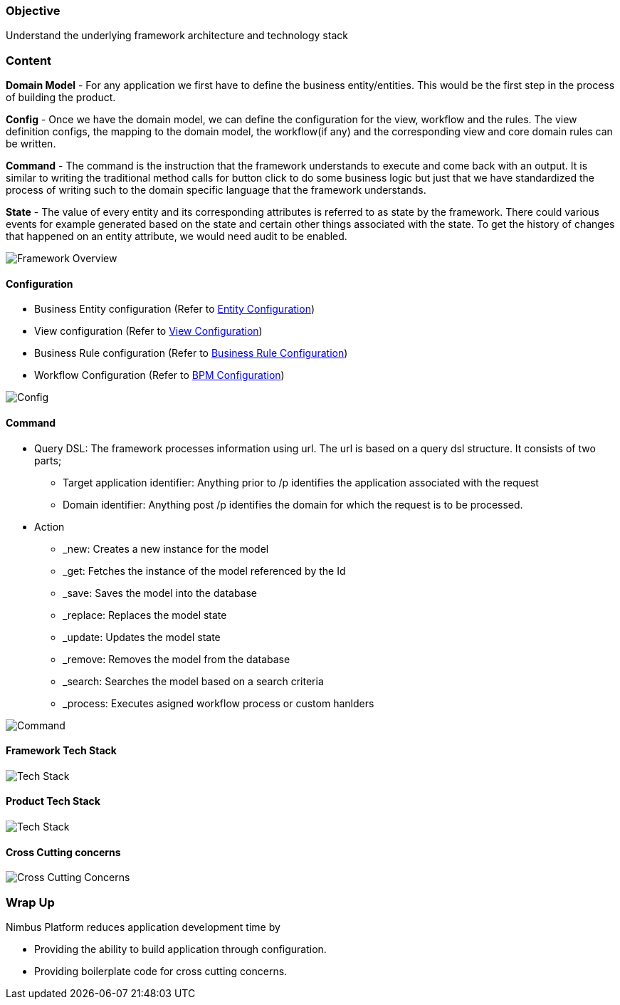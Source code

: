 :source-highlighter: prettify

// Macro definitions for this file only
:source: TechnicalArchitecture.adoc[Source Text]

=== Objective

Understand the underlying framework architecture and technology stack

=== Content

*Domain Model* - For any application we first have to define the business entity/entities. This would be the first step in the process of building the product. 

*Config* - Once we have the domain model, we can define the configuration for the view, workflow and the rules. 
The view definition configs, the mapping to the domain model, the workflow(if any) and the corresponding view and core domain rules can be written. 

*Command* - The command is the instruction that the framework understands to execute and come back with an output. It is similar to writing the traditional method calls for button click to do some business logic but just that we have standardized the process of writing such to the domain specific language that the framework understands. 

*State* - The value of every entity and its corresponding attributes is referred to as state by the framework. There could various events for example generated based on the state and certain other things associated with the state. To get the history of changes that happened on an entity attribute, we would need audit to be enabled. 

image::technicalarchitecture/framework-overview.jpeg[Framework Overview]

==== Configuration
* Business Entity configuration (Refer to <<Documentation.adoc#,Entity Configuration>>)
* View configuration (Refer to <<Documentation.adoc#,View Configuration>>)
* Business Rule configuration (Refer to <<Documentation.adoc#,Business Rule Configuration>>)
* Workflow Configuration (Refer to <<Documentation.adoc#,BPM Configuration>>)

image::technicalarchitecture/state-sync-SAM-interaction.jpeg[Config]


==== Command
* Query DSL: The framework processes information using url. The url is based on a query dsl structure. It consists of two parts;
** Target application identifier: Anything prior to /p identifies the application associated with the request
** Domain identifier: Anything post /p identifies the domain for which the request is to be processed.
* Action
** _new: Creates a new instance for the model
** _get: Fetches the instance of the model referenced by the Id
** _save: Saves the model into the database
** _replace: Replaces the model state
** _update: Updates the model state
** _remove: Removes the model from the database
** _search: Searches the model based on a search criteria
** _process: Executes asigned workflow process or custom hanlders

image::technicalarchitecture/command-dsl-url-pattern.jpeg[Command]

==== Framework Tech Stack

image::technicalarchitecture/w-tech-stack.jpg[Tech Stack]

==== Product Tech Stack

image::technicalarchitecture/product-tech-stack.jpg[Tech Stack]

==== Cross Cutting concerns

image::technicalarchitecture/framework-overview-cross-cutting.jpeg[Cross Cutting Concerns]

=== Wrap Up 
.Nimbus Platform reduces application development time by
* Providing the ability to build application through configuration.
* Providing boilerplate code for cross cutting concerns.